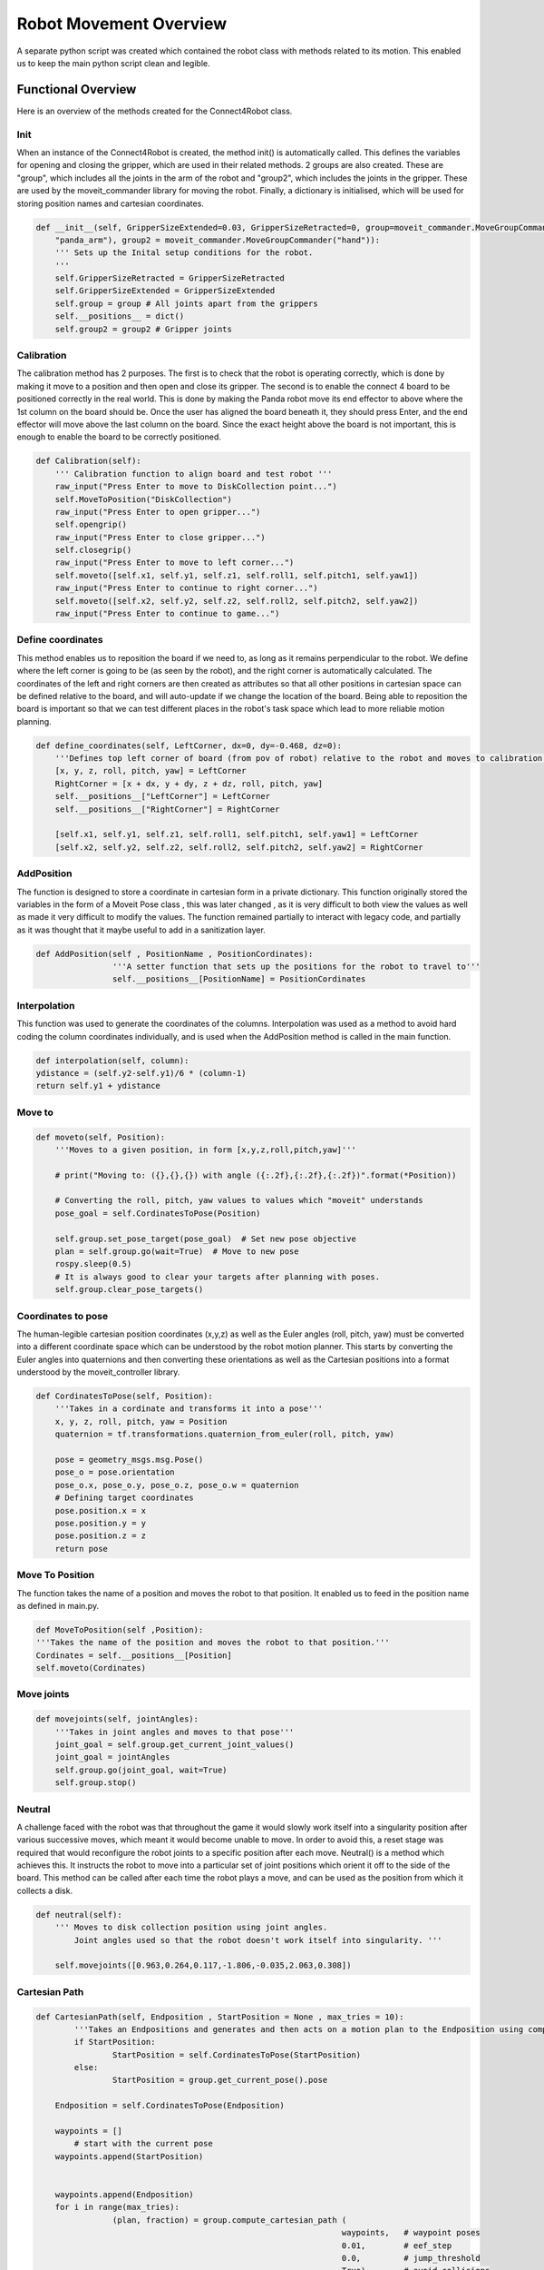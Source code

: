 Robot Movement Overview
===============================

A separate python script was created which contained the robot class with methods related to its motion. This enabled us to keep the main python script clean and legible.



Functional Overview
----------------------------------------

Here is an overview of the methods created for the Connect4Robot class.

Init
^^^^

When an instance of the Connect4Robot is created, the method init() is automatically called. This defines the variables for opening and closing the gripper, which are used in their related methods. 2 groups are also created. These are "group", which includes all the joints in the arm of the robot and "group2", which includes the joints in the gripper. These are used by the moveit_commander library for moving the robot. Finally, a dictionary is initialised, which will be used for storing position names and cartesian coordinates.

.. code-block:: python

    def __init__(self, GripperSizeExtended=0.03, GripperSizeRetracted=0, group=moveit_commander.MoveGroupCommander(
        "panda_arm"), group2 = moveit_commander.MoveGroupCommander("hand")):
        ''' Sets up the Inital setup conditions for the robot.
        '''
        self.GripperSizeRetracted = GripperSizeRetracted
        self.GripperSizeExtended = GripperSizeExtended
        self.group = group # All joints apart from the grippers
        self.__positions__ = dict()
        self.group2 = group2 # Gripper joints


Calibration
^^^^^^^^^^^

The calibration method has 2 purposes. The first is to check that the robot is operating correctly, which is done by making it move to a position and then open and close its gripper. The second is to enable the connect 4 board to be positioned correctly in the real world. This is done by making the Panda robot move its end effector to above where the 1st column on the board should be. Once the user has aligned the board beneath it, they should press Enter, and the end effector will move above the last column on the board. Since the exact height above the board is not important, this is enough to enable the board to be correctly positioned.

.. code-block:: python

    def Calibration(self):
        ''' Calibration function to align board and test robot '''
        raw_input("Press Enter to move to DiskCollection point...")
        self.MoveToPosition("DiskCollection")
        raw_input("Press Enter to open gripper...")
        self.opengrip()
        raw_input("Press Enter to close gripper...")
        self.closegrip()
        raw_input("Press Enter to move to left corner...")
        self.moveto([self.x1, self.y1, self.z1, self.roll1, self.pitch1, self.yaw1])
        raw_input("Press Enter to continue to right corner...")
        self.moveto([self.x2, self.y2, self.z2, self.roll2, self.pitch2, self.yaw2])
        raw_input("Press Enter to continue to game...")



Define coordinates
^^^^^^^^^^^^^^^^^^

This method enables us to reposition the board if we need to, as long as it remains perpendicular to the robot. We define where the left corner is going to be (as seen by the robot), and the right corner is automatically calculated. The coordinates of the left and right corners are then created as attributes so that all other positions in cartesian space can be defined relative to the board, and will auto-update if we change the location of the board. Being able to reposition the board is important so that we can test different places in the robot's task space which lead to more reliable motion planning.

.. code-block:: python

    def define_coordinates(self, LeftCorner, dx=0, dy=-0.468, dz=0):
        '''Defines top left corner of board (from pov of robot) relative to the robot and moves to calibration points'''
        [x, y, z, roll, pitch, yaw] = LeftCorner
        RightCorner = [x + dx, y + dy, z + dz, roll, pitch, yaw]
        self.__positions__["LeftCorner"] = LeftCorner
        self.__positions__["RightCorner"] = RightCorner

        [self.x1, self.y1, self.z1, self.roll1, self.pitch1, self.yaw1] = LeftCorner
        [self.x2, self.y2, self.z2, self.roll2, self.pitch2, self.yaw2] = RightCorner



AddPosition
^^^^^^^^^^^

The function is designed to store a coordinate in cartesian form in a private dictionary. This function originally stored the variables in the form 
of a Moveit Pose class , this was later changed , as it is very difficult to both view the values as well as made it very difficult to modify the values.
The function remained partially to interact with legacy code, and partially as it was thought that it maybe useful to add in a sanitization layer.

.. code-block:: python

	def AddPosition(self , PositionName , PositionCordinates):
			'''A setter function that sets up the positions for the robot to travel to'''
			self.__positions__[PositionName] = PositionCordinates


Interpolation
^^^^^^^^^^^

This function was used to generate the coordinates of the columns. Interpolation was used as a method to avoid hard coding the column coordinates individually, and is used when the AddPosition method is called in the main function.

.. code-block:: python

        def interpolation(self, column):
        ydistance = (self.y2-self.y1)/6 * (column-1)
        return self.y1 + ydistance


Move to
^^^^^^^


.. code-block:: python

    def moveto(self, Position):
        '''Moves to a given position, in form [x,y,z,roll,pitch,yaw]'''

        # print("Moving to: ({},{},{}) with angle ({:.2f},{:.2f},{:.2f})".format(*Position))

        # Converting the roll, pitch, yaw values to values which "moveit" understands
        pose_goal = self.CordinatesToPose(Position)

        self.group.set_pose_target(pose_goal)  # Set new pose objective
        plan = self.group.go(wait=True)  # Move to new pose
        rospy.sleep(0.5)
        # It is always good to clear your targets after planning with poses.
        self.group.clear_pose_targets()


Coordinates to pose
^^^^^^^^^^^^^^^^^^^

The human-legible cartesian position coordinates (x,y,z) as well as the Euler angles (roll, pitch, yaw) must be converted into a different coordinate space which can be understood by the robot motion planner. This starts by converting the Euler angles into quaternions and then converting these orientations as well as the Cartesian positions into a format understood by the moveit_controller library.

.. code-block:: python

    def CordinatesToPose(self, Position):
        '''Takes in a cordinate and transforms it into a pose'''
        x, y, z, roll, pitch, yaw = Position
        quaternion = tf.transformations.quaternion_from_euler(roll, pitch, yaw)

        pose = geometry_msgs.msg.Pose()
        pose_o = pose.orientation
        pose_o.x, pose_o.y, pose_o.z, pose_o.w = quaternion
        # Defining target coordinates
        pose.position.x = x
        pose.position.y = y
        pose.position.z = z
        return pose


Move To Position
^^^^^^^^^^^

The function takes the name of a position and moves the robot to that position. It enabled us to feed in the position name as defined in main.py.

.. code-block:: python

        def MoveToPosition(self ,Position):
        '''Takes the name of the position and moves the robot to that position.'''
        Cordinates = self.__positions__[Position]
        self.moveto(Cordinates)

Move joints
^^^^^^^^^^^

.. code-block:: python

    def movejoints(self, jointAngles):
        '''Takes in joint angles and moves to that pose'''
        joint_goal = self.group.get_current_joint_values()
        joint_goal = jointAngles
        self.group.go(joint_goal, wait=True)
        self.group.stop()


Neutral
^^^^^^^

A challenge faced with the robot was that throughout the game it would slowly work itself into a singularity position after various successive moves, which meant it would become unable to move. In order to avoid this, a reset stage was required that would reconfigure the robot joints to a specific position after each move. Neutral() is a method which achieves this. It instructs the robot to move into a particular set of joint positions which orient it off to the side of the board. This method can be called after each time the robot plays a move, and can be used as the position from which it collects a disk.

.. code-block:: python

    def neutral(self):
        ''' Moves to disk collection position using joint angles.
            Joint angles used so that the robot doesn't work itself into singularity. '''

        self.movejoints([0.963,0.264,0.117,-1.806,-0.035,2.063,0.308])



Cartesian Path
^^^^^^^^^^^^^^
.. code-block:: python

	def CartesianPath(self, Endposition , StartPosition = None , max_tries = 10):
		'''Takes an Endpositions and generates and then acts on a motion plan to the Endposition using compute cartesian path. '''
		if StartPosition:
			StartPosition = self.CordinatesToPose(StartPosition)
		else:
			StartPosition = group.get_current_pose().pose
		
	    Endposition = self.CordinatesToPose(Endposition)
		
	    waypoints = []
		# start with the current pose
	    waypoints.append(StartPosition)
		
		
	    waypoints.append(Endposition)
	    for i in range(max_tries):
			(plan, fraction) = group.compute_cartesian_path (
									waypoints,   # waypoint poses
									0.01,        # eef_step
									0.0,         # jump_threshold
									True)        # avoid_collisions
			if fraction == 1:
				print("Motioned Planned Successfully")
				break
	    else:
			print("failed to run")
			return False

	    self.group.execute(plan , wait = True)
	    self.group.clear_pose_targets()
	    return True


Robot Initialisation
^^^^^^^^^^^^^^^^^^^^

Standard procedure, to clear the current targets to avoid conflicts.


.. code-block:: python

    def robot_init(self): 
        ''' Clears targets, good to do after planning poses '''
        self.group.clear_pose_targets()


Gripper Control
---------------------
We had two options for controlling the gripper, one by using movit commander's ``go(joint_goal, wait=True)`` function to move the gripper to the target location and using the ``GraspGoal(width=0.015,speed=0.08,force=1)`` function. Each had its drawbacks.


Using GraspGoal() function
^^^^^^^^^^^^^^^^^^^^^^^^^^

When picking up the ConnnectFour token, ideally, we would want to control both the position of gripper as well as the force exerted on it. We do not want to exceed the maximum force that the gripper can produce while preventing the token from falling off due to too little force exerted. We therefore tried using the ``GraspGoal(width=0.015,speed=0.08,force=1)`` function to set the gripper in place and exert a force on the token such that it did not fall off. However, we discovered that it would grip it, and then release its grip as soon as the ``closegrip()`` function came to an end. We could not figure out why it kept relaxing its grip.


.. code-block:: python
   :emphasize-lines: 8

    from franka_gripper.msg import GraspAction, GraspGoal

        def closegrip(self, simulation=False, GripOveride=None):
            rospy.init_node('Franka_gripper_grasp_action')
            client = actionlib.SimpleActionClient('/franka_gripper/grasp', GraspAction)
            rospy.loginfo("CONNECTING")
            client.wait_for_server()
            action = GraspGoal(width=0.015,speed=0.08,force=1)
            rospy.loginfo("SENDING ACTION")
            client.send_goal(action)
            client.wait_for_result(rospy.Duration.from_sec(5.0))
            rospy.loginfo("DONE")


Using go() function
^^^^^^^^^^^^^^^^^^^

What worked in the end was DIRECTLY setting the gripper position to the fully closed postion by setting both gripper's position to ``0.0``. However, there was a good chance of failure when using this method. We set the gripper's position to ``0`` while there is an obstacle, the connectFour token in the way of the gripper fully closing. The robot could have thrown an error. However, we discovered that due to the small size of the token and the flexiblity of the gripper pads, the grippers could close fully without detecting the ConnectFour token obstacle. 


The code for closing the gripper is as follows

.. code-block:: python
   :emphasize-lines: 6


    def closegrip(self, simulation=False, GripOveride=None):
        ''' Function to open the grip of the robot '''
        joint_goal = self.group2.get_current_joint_values()
        joint_goal[0] = 0.0
        joint_goal[1] = 0.0
        self.group2.go(joint_goal, wait=True)
        self.group2.stop()
        if simulation == True:
            # For Gazebo simulation
            if GripOveride == None:
                GripOveride = self.GripperSizeExtended
            gripper_publisher = rospy.Publisher('/franka/gripper_position_controller/command', Float64MultiArray,queue_size=1)
            gripper_msg = Float64MultiArray()
            gripper_msg.layout.dim = [MultiArrayDimension('', 2, 1)]
            gripper_msg.data = [GripOveride, GripOveride]
            gripper_publisher.publish(gripper_msg)
            rospy.sleep(0.5)




Note that we have a seperate function that broadcasts the gripper position to ROS. This is to ensure Gazebo sees the movement and displays accordingly. We create a ``gripper_publisher`` that publishes the new gripper position to the ``/franka/gripper_position_controller/command`` topic so that Gazebo can be updated.







Current Order of Called Functions.::

*PLease PlAcE aN ImagE HerE*


